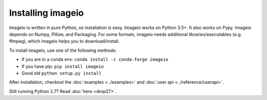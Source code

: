 Installing imageio
==================

Imageio is written in pure Python, so installation is easy.
Imageio works on Python 3.5+. It also works on Pypy.
Imageio depends on Numpy, Pillow, and Packaging. For some formats, imageio needs
additional libraries/executables (e.g. ffmpeg), which imageio helps you
to download/install.

To install imageio, use one of the following methods:

* If you are in a conda env: ``conda install -c conda-forge imageio``
* If you have pip: ``pip install imageio``
* Good old ``python setup.py install``

After installation, checkout the
:doc:`examples <../examples>` and :doc:`user api <../reference/userapi>`.

Still running Python 2.7? Read :doc:`here <drop27>`.
